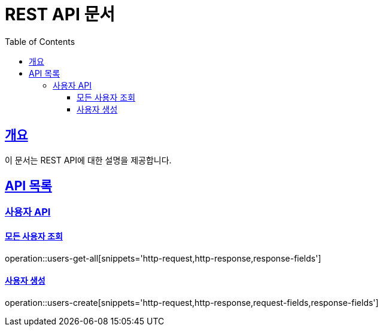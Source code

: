 = REST API 문서
:doctype: book
:icons: font
:source-highlighter: highlightjs
:toc: left
:toclevels: 4
:sectlinks:
:operation-curl-request-title: 요청 예시
:operation-http-response-title: 응답 예시

[[overview]]
== 개요

이 문서는 REST API에 대한 설명을 제공합니다.

[[api-list]]
== API 목록

[[user-api]]
=== 사용자 API

==== 모든 사용자 조회

operation::users-get-all[snippets='http-request,http-response,response-fields']

==== 사용자 생성

operation::users-create[snippets='http-request,http-response,request-fields,response-fields']